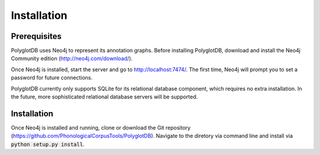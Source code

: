 .. _installation:

************
Installation
************

.. _prerequisites:

Prerequisites
=============

PolyglotDB uses Neo4j to represent its annotation graphs.  Before installing
PolyglotDB, download and install the Neo4j Community edition
(http://neo4j.com/download/).

Once Neo4j is installed, start the server and go to http://localhost:7474/.
The first time, Neo4j will prompt you to set a password for future connections.

PolyglotDB currently only supports SQLite for its relational database component,
which requires no extra installation.
In the future, more sophisticated relational database servers will be supported.

.. _actual_install:

Installation
============

Once Neo4j is installed and running, clone or download the Git repository
(https://github.com/PhonologicalCorpusTools/PolyglotDB).  Navigate to
the diretory via command line and install via :code:`python setup.py install`.

